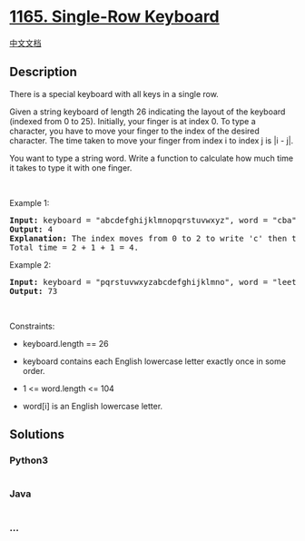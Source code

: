 * [[https://leetcode.com/problems/single-row-keyboard][1165. Single-Row
Keyboard]]
  :PROPERTIES:
  :CUSTOM_ID: single-row-keyboard
  :END:
[[./solution/1100-1199/1165.Single-Row Keyboard/README.org][中文文档]]

** Description
   :PROPERTIES:
   :CUSTOM_ID: description
   :END:

#+begin_html
  <p>
#+end_html

There is a special keyboard with all keys in a single row.

#+begin_html
  </p>
#+end_html

#+begin_html
  <p>
#+end_html

Given a string keyboard of length 26 indicating the layout of the
keyboard (indexed from 0 to 25). Initially, your finger is at index 0.
To type a character, you have to move your finger to the index of the
desired character. The time taken to move your finger from index i to
index j is |i - j|.

#+begin_html
  </p>
#+end_html

#+begin_html
  <p>
#+end_html

You want to type a string word. Write a function to calculate how much
time it takes to type it with one finger.

#+begin_html
  </p>
#+end_html

#+begin_html
  <p>
#+end_html

 

#+begin_html
  </p>
#+end_html

#+begin_html
  <p>
#+end_html

Example 1:

#+begin_html
  </p>
#+end_html

#+begin_html
  <pre>
  <strong>Input:</strong> keyboard = &quot;abcdefghijklmnopqrstuvwxyz&quot;, word = &quot;cba&quot;
  <strong>Output:</strong> 4
  <strong>Explanation: </strong>The index moves from 0 to 2 to write &#39;c&#39; then to 1 to write &#39;b&#39; then to 0 again to write &#39;a&#39;.
  Total time = 2 + 1 + 1 = 4. 
  </pre>
#+end_html

#+begin_html
  <p>
#+end_html

Example 2:

#+begin_html
  </p>
#+end_html

#+begin_html
  <pre>
  <strong>Input:</strong> keyboard = &quot;pqrstuvwxyzabcdefghijklmno&quot;, word = &quot;leetcode&quot;
  <strong>Output:</strong> 73
  </pre>
#+end_html

#+begin_html
  <p>
#+end_html

 

#+begin_html
  </p>
#+end_html

#+begin_html
  <p>
#+end_html

Constraints:

#+begin_html
  </p>
#+end_html

#+begin_html
  <ul>
#+end_html

#+begin_html
  <li>
#+end_html

keyboard.length == 26

#+begin_html
  </li>
#+end_html

#+begin_html
  <li>
#+end_html

keyboard contains each English lowercase letter exactly once in some
order.

#+begin_html
  </li>
#+end_html

#+begin_html
  <li>
#+end_html

1 <= word.length <= 104

#+begin_html
  </li>
#+end_html

#+begin_html
  <li>
#+end_html

word[i] is an English lowercase letter.

#+begin_html
  </li>
#+end_html

#+begin_html
  </ul>
#+end_html

** Solutions
   :PROPERTIES:
   :CUSTOM_ID: solutions
   :END:

#+begin_html
  <!-- tabs:start -->
#+end_html

*** *Python3*
    :PROPERTIES:
    :CUSTOM_ID: python3
    :END:
#+begin_src python
#+end_src

*** *Java*
    :PROPERTIES:
    :CUSTOM_ID: java
    :END:
#+begin_src java
#+end_src

*** *...*
    :PROPERTIES:
    :CUSTOM_ID: section
    :END:
#+begin_example
#+end_example

#+begin_html
  <!-- tabs:end -->
#+end_html

